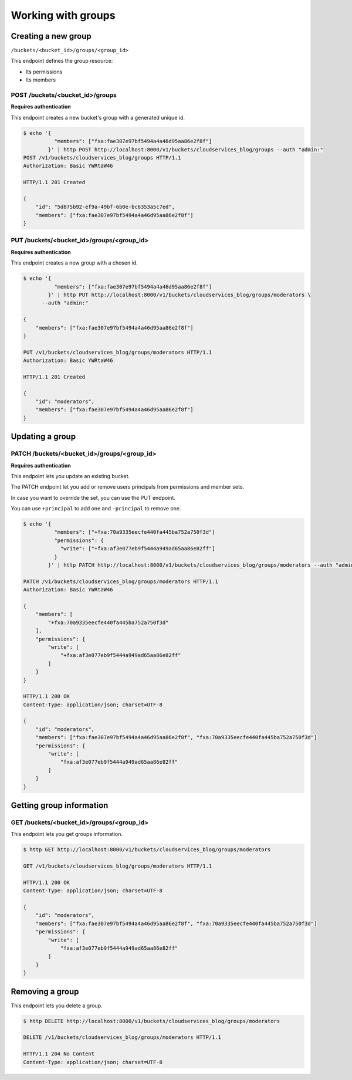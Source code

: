 Working with groups
===================

.. _groups:


Creating a new group
---------------------

``/buckets/<bucket_id>/groups/<group_id>``

This endpoint defines the group resource:

* Its permissions
* Its members


POST /buckets/<bucket_id>/groups
''''''''''''''''''''''''''''''''

**Requires authentication**

This endpoint creates a new bucket's group with a generated unique id.

.. code-block:: http

    $ echo '{
              "members": ["fxa:fae307e97bf5494a4a46d95aa86e2f8f"]
            }' | http POST http://localhost:8000/v1/buckets/cloudservices_blog/groups --auth "admin:"
    POST /v1/buckets/cloudservices_blog/groups HTTP/1.1
    Authorization: Basic YWRtaW46

    HTTP/1.1 201 Created

    {
        "id": "5d875b92-ef9a-49bf-6b0e-bc6353a5c7ed",
        "members": ["fxa:fae307e97bf5494a4a46d95aa86e2f8f"]
    }


PUT /buckets/<bucket_id>/groups/<group_id>
''''''''''''''''''''''''''''''''''''''''''

**Requires authentication**

This endpoint creates a new group with a chosen id.

.. code-block:: http

    $ echo '{
              "members": ["fxa:fae307e97bf5494a4a46d95aa86e2f8f"]
            }' | http PUT http://localhost:8000/v1/buckets/cloudservices_blog/groups/moderators \
          --auth "admin:"

    {
        "members": ["fxa:fae307e97bf5494a4a46d95aa86e2f8f"]
    }

    PUT /v1/buckets/cloudservices_blog/groups/moderators HTTP/1.1
    Authorization: Basic YWRtaW46

    HTTP/1.1 201 Created

    {
        "id": "moderators",
        "members": ["fxa:fae307e97bf5494a4a46d95aa86e2f8f"]
    }


Updating a group
----------------

PATCH /buckets/<bucket_id>/groups/<group_id>
''''''''''''''''''''''''''''''''''''''''''''

**Requires authentication**

This endpoint lets you update an existing bucket.

The PATCH endpoint let you add or remove users principals from
permissions and member sets. 

In case you want to override the set, you can use the PUT endpoint.

You can use ``+principal`` to add one and ``-principal`` to remove one.

.. code-block:: http

    $ echo '{
              "members": ["+fxa:70a9335eecfe440fa445ba752a750f3d"]
              "permissions": {
                "write": ["+fxa:af3e077eb9f5444a949ad65aa86e82ff"]
              }
            }' | http PATCH http://localhost:8000/v1/buckets/cloudservices_blog/groups/moderators --auth "admin:"

    PATCH /v1/buckets/cloudservices_blog/groups/moderators HTTP/1.1
    Authorization: Basic YWRtaW46

    {
        "members": [
            "+fxa:70a9335eecfe440fa445ba752a750f3d"
        ],
        "permissions": {
            "write": [
                "+fxa:af3e077eb9f5444a949ad65aa86e82ff"
            ]
        }
    }

    HTTP/1.1 200 OK
    Content-Type: application/json; charset=UTF-8

    {
        "id": "moderators",
        "members": ["fxa:fae307e97bf5494a4a46d95aa86e2f8f", "fxa:70a9335eecfe440fa445ba752a750f3d"]
        "permissions": {
            "write": [
                "fxa:af3e077eb9f5444a949ad65aa86e82ff"
            ]
        }
    }


Getting group information
-------------------------

GET /buckets/<bucket_id>/groups/<group_id>
''''''''''''''''''''''''''''''''''''''''''

This endpoint lets you get groups information.

.. code-block:: http

    $ http GET http://localhost:8000/v1/buckets/cloudservices_blog/groups/moderators

    GET /v1/buckets/cloudservices_blog/groups/moderators HTTP/1.1

    HTTP/1.1 200 OK
    Content-Type: application/json; charset=UTF-8

    {
        "id": "moderators",
        "members": ["fxa:fae307e97bf5494a4a46d95aa86e2f8f", "fxa:70a9335eecfe440fa445ba752a750f3d"]
        "permissions": {
            "write": [
                "fxa:af3e077eb9f5444a949ad65aa86e82ff"
            ]
        }
    }


Removing a group
----------------

This endpoint lets you delete a group.

.. code-block:: http

    $ http DELETE http://localhost:8000/v1/buckets/cloudservices_blog/groups/moderators

    DELETE /v1/buckets/cloudservices_blog/groups/moderators HTTP/1.1

    HTTP/1.1 204 No Content
    Content-Type: application/json; charset=UTF-8
